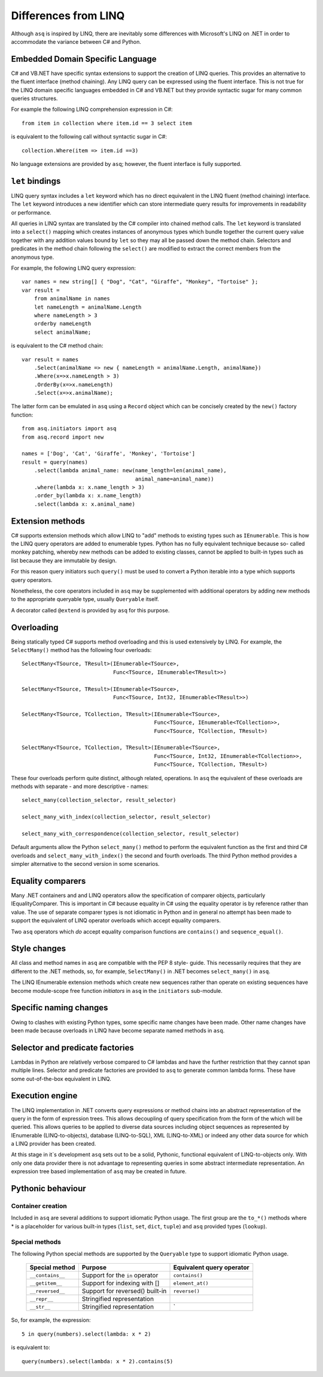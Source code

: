 Differences from LINQ
=====================

Although ``asq`` is inspired by LINQ, there are inevitably some differences
with Microsoft's LINQ on .NET in order to accommodate the variance between C#
and Python.

Embedded Domain Specific Language
---------------------------------

C# and VB.NET have specific syntax extensions to support the creation of LINQ
queries. This provides an alternative to the fluent interface (method
chaining).  Any LINQ query can be expressed using the fluent interface. This is
not true for the LINQ domain specific languages embedded in C# and VB.NET but
they provide syntactic sugar for many common queries structures.

For example the following LINQ comprehension expression in C#::

  from item in collection where item.id == 3 select item

is equivalent to the following call without syntactic sugar in C#::

  collection.Where(item => item.id ==3)

No language extensions are provided by ``asq``; however, the fluent
interface is fully supported.

``let`` bindings
----------------

LINQ query syntax includes a ``let`` keyword which has no direct equivalent in
the LINQ fluent (method chaining) interface.  The ``let`` keyword introduces a
new identifier which can store intermediate query results for improvements in
readability or performance.

All queries in LINQ syntax are translated by the C# compiler into chained
method calls. The ``let`` keyword is translated into a ``select()`` mapping
which creates instances of anonymous types which bundle together the current
query value together with any addition values bound by ``let`` so they may all
be passed down the method chain. Selectors and predicates in the method chain
following the ``select()`` are modified to extract the correct members from the
anonymous type.

For example, the following LINQ query expression::

  var names = new string[] { "Dog", "Cat", "Giraffe", "Monkey", "Tortoise" };
  var result =
      from animalName in names
      let nameLength = animalName.Length
      where nameLength > 3
      orderby nameLength
      select animalName;

is equivalent to the C# method chain::

  var result = names
      .Select(animalName => new { nameLength = animalName.Length, animalName})
      .Where(x=>x.nameLength > 3)
      .OrderBy(x=>x.nameLength)
      .Select(x=>x.animalName);

The latter form can be emulated in ``asq`` using a ``Record`` object which can
be concisely created by the ``new()`` factory function::

  from asq.initiators import asq
  from asq.record import new

  names = ['Dog', 'Cat', 'Giraffe', 'Monkey', 'Tortoise']
  result = query(names)
      .select(lambda animal_name: new(name_length=len(animal_name),
                                      animal_name=animal_name))
      .where(lambda x: x.name_length > 3)
      .order_by(lambda x: x.name_length)
      .select(lambda x: x.animal_name)

Extension methods
-----------------

C# supports extension methods which allow LINQ to "add" methods to existing
types such as ``IEnumerable``. This is how the LINQ query operators are added
to enumerable types.  Python has no fully equivalent technique because so-
called monkey patching, whereby new methods can be added to existing classes,
cannot be applied to built-in types such as list because they are immutable by
design.

For this reason query initiators such ``query()`` must be used to convert a
Python iterable into a type which supports query operators.

Nonetheless, the core operators included in ``asq`` may be supplemented with
additional operators by adding new methods to the appropriate queryable type,
usually ``Queryable`` itself.

A decorator called ``@extend`` is provided by ``asq`` for this purpose.

Overloading
-----------

Being statically typed C# supports method overloading and this is used
extensively by LINQ. For example, the ``SelectMany()`` method has the following
four overloads::

  SelectMany<TSource, TResult>(IEnumerable<TSource>,
                               Func<TSource, IEnumerable<TResult>>)

  SelectMany<TSource, TResult>(IEnumerable<TSource>,
                               Func<TSource, Int32, IEnumerable<TResult>>)

  SelectMany<TSource, TCollection, TResult>(IEnumerable<TSource>,
                                            Func<TSource, IEnumerable<TCollection>>,
                                            Func<TSource, TCollection, TResult>)

  SelectMany<TSource, TCollection, TResult>(IEnumerable<TSource>,
                                            Func<TSource, Int32, IEnumerable<TCollection>>,
                                            Func<TSource, TCollection, TResult>)

These four overloads perform quite distinct, although related, operations.  In
``asq`` the equivalent of these overloads are methods with separate - and more
descriptive - names::

  select_many(collection_selector, result_selector)

  select_many_with_index(collection_selector, result_selector)

  select_many_with_correspondence(collection_selector, result_selector)

Default arguments allow the Python ``select_many()`` method to perform the
equivalent function as the first and third C# overloads and
``select_many_with_index()`` the second and fourth overloads.  The third Python
method provides a simpler alternative to the second version in some scenarios.

Equality comparers
------------------

Many .NET containers and and LINQ operators allow the specification of
comparer objects, particularly IEqualityComparer. This is important in C#
because equality in C# using the equality operator is by reference rather than
value.  The use of separate comparer types is not idiomatic in Python and in
general no attempt has been made to support the equivalent of LINQ operator
overloads which accept equality comparers.

Two ``asq`` operators which *do* accept equality comparison functions are
``contains()`` and ``sequence_equal()``.

Style changes
-------------

All class and method names in ``asq`` are compatible with the PEP 8 style-
guide.  This necessarily requires that they are different to the .NET methods,
so, for example, ``SelectMany()`` in .NET becomes ``select_many()`` in ``asq``.

The LINQ IEnumerable extension methods which create new sequences rather than
operate on existing sequences have become module-scope free function
*initiators* in ``asq`` in the ``initiators`` sub-module.

Specific naming changes
-----------------------

Owing to clashes with existing Python types, some specific name changes have
been made. Other name changes have been made because overloads in LINQ have
become separate named methods in ``asq``.

 =============== ================
 LINQ            `asq`
 =============== ================
 ``IEnumerable`` ``query(iterable)``
 ``range()``     ``integers()``
 ``except()``    ``difference()``
 =============== =================

Selector and predicate factories
--------------------------------

Lambdas in Python are relatively verbose compared to C# lambdas and have the
further restriction that they cannot span multiple lines.  Selector and
predicate factories are provided to ``asq`` to generate common lambda forms.
These have some out-of-the-box equivalent in LINQ.

Execution engine
----------------

The LINQ implementation in .NET converts query expressions or method chains
into an abstract representation of the query in the form of expression trees.
This allows decoupling of query specification from the form of the which will
be queried. This allows queries to be applied to diverse data sources including
object sequences as represented by IEnumerable (LINQ-to-objects), database
(LINQ-to-SQL), XML (LINQ-to-XML) or indeed any other data source for which a
LINQ provider has been created.

At this stage in it`s development ``asq`` sets out to be a solid, Pythonic,
functional equivalent of LINQ-to-objects only.  With only one data provider
there is not advantage to representing queries in some abstract intermediate
representation.  An expression tree based implementation of ``asq`` may be
created in future.

Pythonic behaviour
------------------

Container creation
~~~~~~~~~~~~~~~~~~

Included in ``asq`` are several additions to support idiomatic Python usage.
The first group are the ``to_*()`` methods where * is a placeholder for various
built-in types (``list``, ``set``, ``dict``, ``tuple``) and ``asq`` provided
types (``lookup``).

Special methods
~~~~~~~~~~~~~~~

The following Python special methods are supported by the ``Queryable`` type
to support idiomatic Python usage.

  ================ =============================== =========================
  Special method   Purpose                         Equivalent query operator
  ================ =============================== =========================
  ``__contains__`` Support for the ``in`` operator ``contains()``
  ``__getitem__``  Support for indexing with []    ``element_at()``
  ``__reversed__`` Support for reversed() built-in ``reverse()``
  ``__repr__``     Stringified representation
  ``__str__``      Stringified representation      `
  ================ =============================== =========================

So, for example, the expression::

  5 in query(numbers).select(lambda: x * 2)

is equivalent to::

  query(numbers).select(lambda: x * 2).contains(5)


